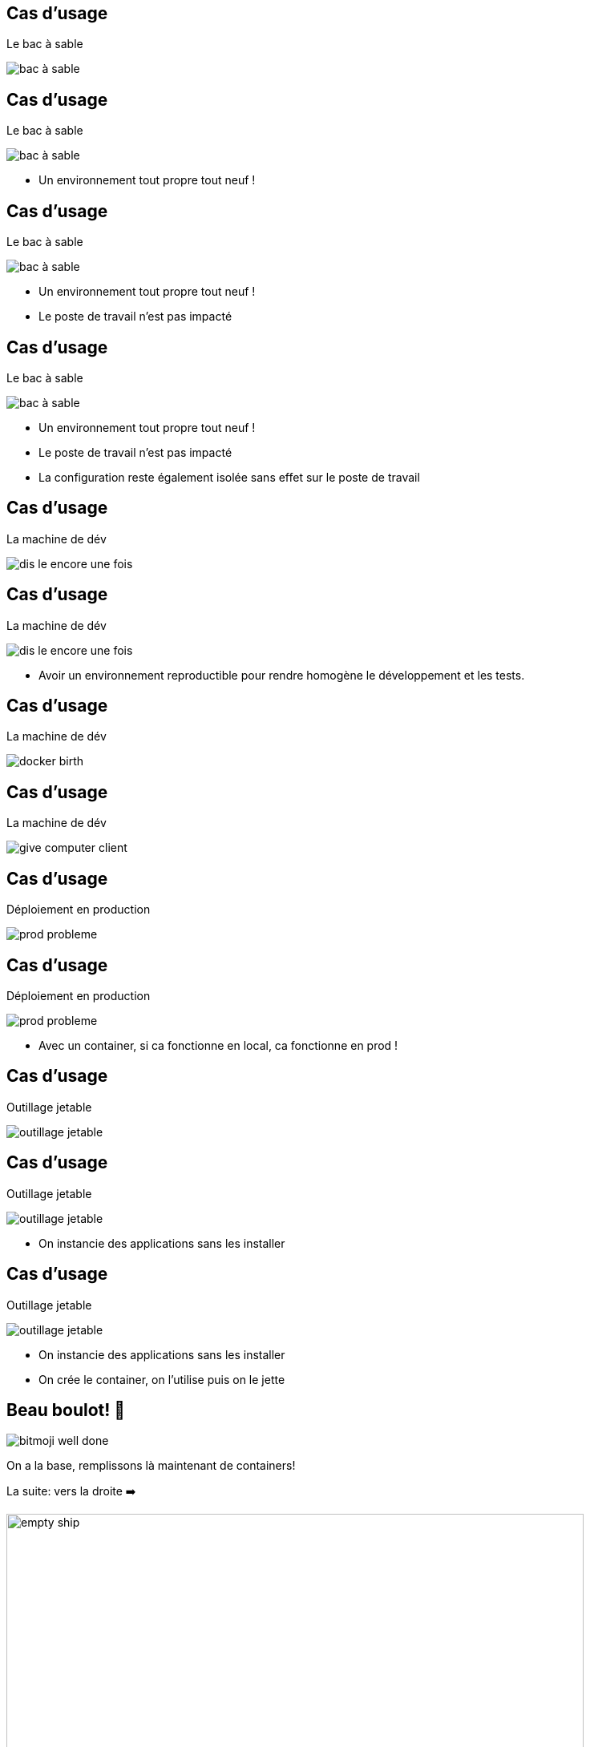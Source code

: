 
[%auto-animate]
== Cas d'usage

Le bac à sable

image::bac_à_sable.png[]

[%auto-animate]
== Cas d'usage

Le bac à sable

image::bac_à_sable.png[]

* Un environnement tout propre tout neuf !


[%auto-animate]
== Cas d'usage

Le bac à sable

image::bac_à_sable.png[]

* Un environnement tout propre tout neuf !
* Le poste de travail n'est pas impacté

[%auto-animate]
== Cas d'usage

Le bac à sable

image::bac_à_sable.png[]

* Un environnement tout propre tout neuf !
* Le poste de travail n'est pas impacté
* La configuration reste également isolée sans effet sur le poste de travail

[%auto-animate]
== Cas d'usage

La machine de dév

image::dis-le-encore-une-fois.png[]

[%auto-animate]
== Cas d'usage

La machine de dév

image::dis-le-encore-une-fois.png[]

* Avoir un environnement reproductible pour rendre homogène le développement et les tests.

[%auto-animate]
== Cas d'usage

La machine de dév

image::docker-birth.png[]

[%auto-animate]
== Cas d'usage

La machine de dév

image::give-computer-client.png[]

[%auto-animate]
== Cas d'usage

Déploiement en production

image::prod-probleme.png[]

[%auto-animate]
== Cas d'usage

Déploiement en production

image::prod-probleme.png[]

* Avec un container, si ca fonctionne en local, ca fonctionne en prod !

[%auto-animate]
== Cas d'usage

Outillage jetable

image::outillage-jetable.png[]

[%auto-animate]
== Cas d'usage

Outillage jetable

image::outillage-jetable.png[]

* On instancie des applications sans les installer

[%auto-animate]
== Cas d'usage

Outillage jetable

image::outillage-jetable.png[]

* On instancie des applications sans les installer
* On crée le container, on l'utilise puis on le jette


[%auto-animate]
[.columns]
== Beau boulot! 🤗

[.column]
--
image::bitmoji-well done.png[]
--

[.column]
--
On a la base, remplissons là maintenant de containers!
[.small]
La suite: vers la droite ➡️
--

[.column]
--
image::empty_ship.png[height=720]
--
